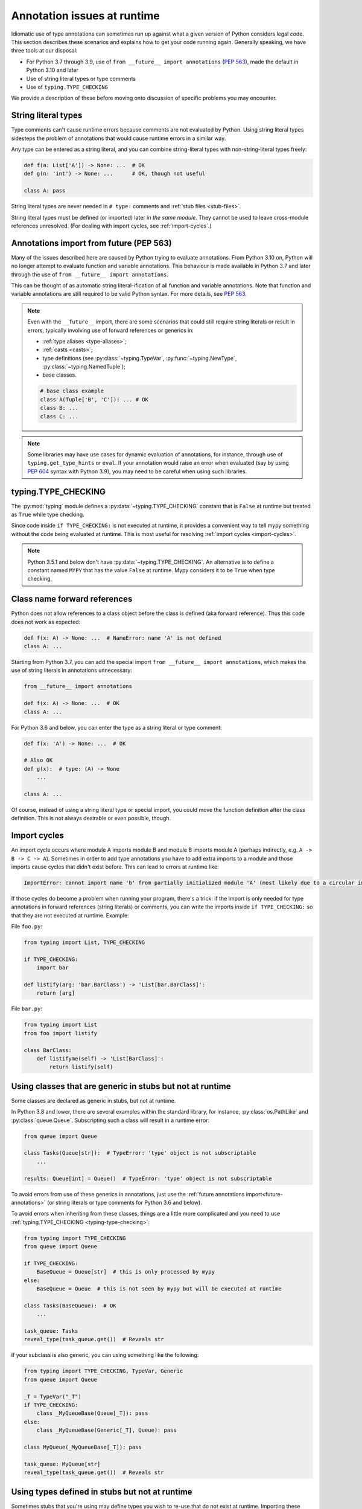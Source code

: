 .. _runtime_troubles:

Annotation issues at runtime
============================

Idiomatic use of type annotations can sometimes run up against what a given
version of Python considers legal code. This section describes these scenarios
and explains how to get your code running again. Generally speaking, we have
three tools at our disposal:

* For Python 3.7 through 3.9, use of ``from __future__ import annotations``
  (:pep:`563`), made the default in Python 3.10 and later
* Use of string literal types or type comments
* Use of ``typing.TYPE_CHECKING``

We provide a description of these before moving onto discussion of specific
problems you may encounter.

.. _string-literal-types:

String literal types
--------------------

Type comments can't cause runtime errors because comments are not evaluated by
Python. Using string literal types sidesteps the problem of annotations that
would cause runtime errors in a similar way.

Any type can be entered as a string literal, and you can combine
string-literal types with non-string-literal types freely:

.. code-block:: python

   def f(a: List['A']) -> None: ...  # OK
   def g(n: 'int') -> None: ...      # OK, though not useful

   class A: pass

String literal types are never needed in ``# type:`` comments and :ref:`stub files <stub-files>`.

String literal types must be defined (or imported) later *in the same module*.
They cannot be used to leave cross-module references unresolved.  (For dealing
with import cycles, see :ref:`import-cycles`.)

.. _future-annotations:

Annotations import from future (PEP 563)
----------------------------------------

Many of the issues described here are caused by Python trying to evaluate
annotations. From Python 3.10 on, Python will no longer attempt to evaluate
function and variable annotations. This behaviour is made available in Python
3.7 and later through the use of ``from __future__ import annotations``.

This can be thought of as automatic string literal-ification of all function and
variable annotations. Note that function and variable annotations are still
required to be valid Python syntax. For more details, see :pep:`563`.

.. note::

    Even with the ``__future__`` import, there are some scenarios that could
    still require string literals or result in errors, typically involving use
    of forward references or generics in:

    * :ref:`type aliases <type-aliases>`;
    * :ref:`casts <casts>`;
    * type definitions (see :py:class:`~typing.TypeVar`, :py:func:`~typing.NewType`, :py:class:`~typing.NamedTuple`);
    * base classes.

    .. code-block:: python

        # base class example
        class A(Tuple['B', 'C']): ... # OK
        class B: ...
        class C: ...

.. note::

    Some libraries may have use cases for dynamic evaluation of annotations, for
    instance, through use of ``typing.get_type_hints`` or ``eval``. If your
    annotation would raise an error when evaluated (say by using :pep:`604`
    syntax with Python 3.9), you may need to be careful when using such
    libraries.

.. _typing-type-checking:

typing.TYPE_CHECKING
--------------------

The :py:mod:`typing` module defines a :py:data:`~typing.TYPE_CHECKING` constant
that is ``False`` at runtime but treated as ``True`` while type checking.

Since code inside ``if TYPE_CHECKING:`` is not executed at runtime, it provides
a convenient way to tell mypy something without the code being evaluated at
runtime. This is most useful for resolving :ref:`import cycles <import-cycles>`.

.. note::

   Python 3.5.1 and below don't have :py:data:`~typing.TYPE_CHECKING`. An
   alternative is to define a constant named ``MYPY`` that has the value
   ``False`` at runtime. Mypy considers it to be ``True`` when type checking.

Class name forward references
-----------------------------

Python does not allow references to a class object before the class is
defined (aka forward reference). Thus this code does not work as expected:

.. code-block:: python

   def f(x: A) -> None: ...  # NameError: name 'A' is not defined
   class A: ...

Starting from Python 3.7, you can add the special import ``from __future__ import annotations``,
which makes the use of string literals in annotations unnecessary:

.. code-block:: python

   from __future__ import annotations

   def f(x: A) -> None: ...  # OK
   class A: ...

For Python 3.6 and below, you can enter the type as a string literal or type comment:

.. code-block:: python

   def f(x: 'A') -> None: ...  # OK

   # Also OK
   def g(x):  # type: (A) -> None
       ...

   class A: ...

Of course, instead of using a string literal type or special import, you could move the
function definition after the class definition. This is not always
desirable or even possible, though.

.. _import-cycles:

Import cycles
-------------

An import cycle occurs where module A imports module B and module B
imports module A (perhaps indirectly, e.g. ``A -> B -> C -> A``).
Sometimes in order to add type annotations you have to add extra
imports to a module and those imports cause cycles that didn't exist
before. This can lead to errors at runtime like:

.. code-block::

   ImportError: cannot import name 'b' from partially initialized module 'A' (most likely due to a circular import)

If those cycles do become a problem when running your program,
there's a trick: if the import is only needed for type annotations in
forward references (string literals) or comments, you can write the
imports inside ``if TYPE_CHECKING:`` so that they are not executed at runtime.
Example:

File ``foo.py``:

.. code-block:: python

   from typing import List, TYPE_CHECKING

   if TYPE_CHECKING:
       import bar

   def listify(arg: 'bar.BarClass') -> 'List[bar.BarClass]':
       return [arg]

File ``bar.py``:

.. code-block:: python

   from typing import List
   from foo import listify

   class BarClass:
       def listifyme(self) -> 'List[BarClass]':
           return listify(self)

.. _not-generic-runtime:

Using classes that are generic in stubs but not at runtime
----------------------------------------------------------

Some classes are declared as generic in stubs, but not at runtime.

In Python 3.8 and lower, there are several examples within the standard library,
for instance, :py:class:`os.PathLike` and :py:class:`queue.Queue`. Subscripting
such a class will result in a runtime error:

.. code-block:: python

   from queue import Queue

   class Tasks(Queue[str]):  # TypeError: 'type' object is not subscriptable
       ...

   results: Queue[int] = Queue()  # TypeError: 'type' object is not subscriptable

To avoid errors from use of these generics in annotations, just use the
:ref:`future annotations import<future-annotations>` (or string literals or type
comments for Python 3.6 and below).

To avoid errors when inheriting from these classes, things are a little more
complicated and you need to use :ref:`typing.TYPE_CHECKING
<typing-type-checking>`:

.. code-block:: python

   from typing import TYPE_CHECKING
   from queue import Queue

   if TYPE_CHECKING:
       BaseQueue = Queue[str]  # this is only processed by mypy
   else:
       BaseQueue = Queue  # this is not seen by mypy but will be executed at runtime

   class Tasks(BaseQueue):  # OK
       ...

   task_queue: Tasks
   reveal_type(task_queue.get())  # Reveals str

If your subclass is also generic, you can using something like the following:

.. code-block:: python

   from typing import TYPE_CHECKING, TypeVar, Generic
   from queue import Queue

   _T = TypeVar("_T")
   if TYPE_CHECKING:
       class _MyQueueBase(Queue[_T]): pass
   else:
       class _MyQueueBase(Generic[_T], Queue): pass

   class MyQueue(_MyQueueBase[_T]): pass

   task_queue: MyQueue[str]
   reveal_type(task_queue.get())  # Reveals str


Using types defined in stubs but not at runtime
-----------------------------------------------

Sometimes stubs that you're using may define types you wish to re-use that do
not exist at runtime. Importing these types naively will cause your code to fail
at runtime with ``ImportError`` or ``ModuleNotFoundError``. Similar to previous
sections, these can be dealt with by using :ref:`typing.TYPE_CHECKING
<typing-type-checking>`:

.. code-block:: python

   from typing import TYPE_CHECKING
   if TYPE_CHECKING:
       from _typeshed import SupportsLessThan

.. _generic-builtins:

Using generic builtins
----------------------

Starting with Python 3.9 (:pep:`585`), the type objects of many collections in
the standard library support subscription at runtime. This means that you no
longer have to import the equivalents from :py:mod:`typing`; you can simply use
the built-in collections or those from :py:mod:`collections.abc`

.. code-block:: python

   from collections.abc import Sequence
   x: list[str]
   y: dict[int, str]
   z: Sequence[str] = x

If you use ``from __future__ import annotations``, mypy will understand this
syntax in Python 3.7 and later. However, since this will not be supported by the
Python interpreter at runtime, make sure you're aware of the caveats mentioned
in the notes at :ref:`future annotations import<future-annotations>`.

Using new syntax
----------------

Starting with Python 3.10 (:pep:`604`), you can spell union types as ``x: int |
str``, instead of ``x: typing.Union[int, str]``.

If you use ``from __future__ import annotations``, mypy will understand this
syntax in Python 3.7 and later. However, since this will not be supported by the
Python interpreter at runtime (if evaluated, ``int | str`` will raise
``TypeError: unsupported operand type(s) for |: 'type' and 'type'``), make sure
you're aware of the caveats mentioned in the notes at :ref:`future annotations
import<future-annotations>`. You can also use the new syntax in string literal
types or type comments.

Using new additions to the typing module
----------------------------------------

You may find yourself wanting to use features added to the :py:mod:`typing`
module in earlier versions of Python than the addition, for example, using any
of ``Literal``, ``Protocol``, ``TypedDict`` with Python 3.6.

The easiest way to do this is to install and use the ``typing_extensions``
package for the relevant imports, for example:

.. code-block:: python

   from typing_extensions import Literal
   x: Literal["open", "close"]
